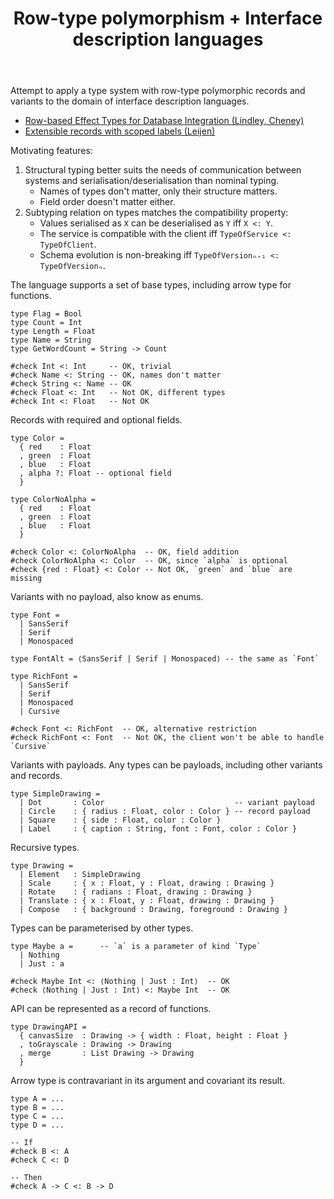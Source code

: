 #+TITLE: Row-type polymorphism + Interface description languages

Attempt to apply a type system with row-type polymorphic records and
variants to the domain of interface description languages.

- [[http://homepages.inf.ed.ac.uk/slindley/papers/corelinks.pdf][Row-based Effect Types for Database Integration (Lindley, Cheney)]]
- [[https://www.microsoft.com/en-us/research/wp-content/uploads/2016/02/scopedlabels.pdf][Extensible records with scoped labels (Leijen)]]

Motivating features:

1. Structural typing better suits the needs of communication between
   systems and serialisation/deserialisation than nominal typing.
   - Names of types don't matter, only their structure matters.
   - Field order doesn't matter either.
2. Subtyping relation on types matches the compatibility property:
   - Values serialised as ~X~ can be deserialised as ~Y~ iff ~X <: Y~.
   - The service is compatible with the client iff ~TypeOfService <: TypeOfClient~.
   - Schema evolution is non-breaking iff ~TypeOfVersionₙ₊₁ <: TypeOfVersionₙ~.

The language supports a set of base types, including arrow type for
functions.
#+BEGIN_SRC stl
  type Flag = Bool
  type Count = Int
  type Length = Float
  type Name = String
  type GetWordCount = String -> Count

  #check Int <: Int     -- OK, trivial
  #check Name <: String -- OK, names don't matter
  #check String <: Name -- OK
  #check Float <: Int   -- Not OK, different types
  #check Int <: Float   -- Not OK
#+END_SRC

Records with required and optional fields.
#+BEGIN_SRC stl
  type Color =
    { red    : Float
    , green  : Float
    , blue   : Float
    , alpha ?: Float -- optional field
    }

  type ColorNoAlpha =
    { red    : Float
    , green  : Float
    , blue   : Float
    }

  #check Color <: ColorNoAlpha  -- OK, field addition
  #check ColorNoAlpha <: Color  -- OK, since `alpha` is optional
  #check {red : Float} <: Color -- Not OK, `green` and `blue` are missing
#+END_SRC

Variants with no payload, also know as enums.
#+BEGIN_SRC stl
  type Font =
    | SansSerif
    | Serif
    | Monospaced

  type FontAlt = ⟨SansSerif | Serif | Monospaced⟩ -- the same as `Font`

  type RichFont =
    | SansSerif
    | Serif
    | Monospaced
    | Cursive

  #check Font <: RichFont  -- OK, alternative restriction
  #check RichFont <: Font  -- Not OK, the client won't be able to handle `Cursive`
#+END_SRC

Variants with payloads. Any types can be payloads, including other
variants and records.
#+BEGIN_SRC stl
  type SimpleDrawing =
    | Dot       : Color                             -- variant payload
    | Circle    : { radius : Float, color : Color } -- record payload
    | Square    : { side : Float, color : Color }
    | Label     : { caption : String, font : Font, color : Color }
#+END_SRC

Recursive types.
#+BEGIN_SRC stl
  type Drawing =
    | Element   : SimpleDrawing
    | Scale     : { x : Float, y : Float, drawing : Drawing }
    | Rotate    : { radians : Float, drawing : Drawing }
    | Translate : { x : Float, y : Float, drawing : Drawing }
    | Compose   : { background : Drawing, foreground : Drawing }
#+END_SRC

Types can be parameterised by other types.
#+BEGIN_SRC stl
  type Maybe a =      -- `a` is a parameter of kind `Type`
    | Nothing
    | Just : a

  #check Maybe Int <: ⟨Nothing | Just : Int⟩  -- OK
  #check ⟨Nothing | Just : Int⟩ <: Maybe Int  -- OK
#+END_SRC

API can be represented as a record of functions.
#+BEGIN_SRC stl
  type DrawingAPI =
    { canvasSize  : Drawing -> { width : Float, height : Float }
    , toGrayscale : Drawing -> Drawing
    , merge       : List Drawing -> Drawing
    }
#+END_SRC

Arrow type is contravariant in its argument and covariant its result.
#+BEGIN_SRC stl
  type A = ...
  type B = ...
  type C = ...
  type D = ...

  -- If
  #check B <: A
  #check C <: D

  -- Then
  #check A -> C <: B -> D
#+END_SRC
